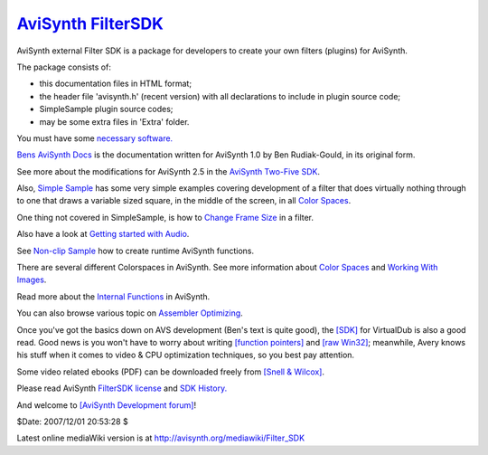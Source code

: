
`AviSynth FilterSDK`_
=====================

AviSynth external Filter SDK is a package for developers to create your own
filters (plugins) for AviSynth.

The package consists of:

-   this documentation files in HTML format;
-   the header file 'avisynth.h' (recent version) with all declarations
    to include in plugin source code;
-   SimpleSample plugin source codes;
-   may be some extra files in 'Extra' folder.

You must have some `necessary software.`_

`Bens AviSynth Docs`_ is the documentation written for AviSynth 1.0 by Ben
Rudiak-Gould, in its original form.

See more about the modifications for AviSynth 2.5 in the `AviSynth Two-Five
SDK`_.

Also, `Simple Sample`_ has some very simple examples covering development of
a filter that does virtually nothing through to one that draws a variable
sized square, in the middle of the screen, in all `Color Spaces`_.

One thing not covered in SimpleSample, is how to `Change Frame Size`_ in a
filter.

Also have a look at `Getting started with Audio`_.

See `Non-clip Sample`_ how to create runtime AviSynth functions.

There are several different Colorspaces in AviSynth. See more information
about `Color Spaces`_ and `Working With Images`_.

Read more about the `Internal Functions`_ in AviSynth.

You can also browse various topic on `Assembler Optimizing`_.

Once you've got the basics down on AVS development (Ben's text is quite
good), the `[SDK]`_ for VirtualDub is also a good read. Good news is you
won't have to worry about writing `[function pointers]`_ and `[raw Win32]`_;
meanwhile, Avery knows his stuff when it comes to video & CPU optimization
techniques, so you best pay attention.

Some video related ebooks (PDF) can be downloaded freely from `[Snell & Wilcox]`_.

Please read AviSynth `FilterSDK license`_ and `SDK History.`_

And welcome to `[AviSynth Development forum]`_!

$Date: 2007/12/01 20:53:28 $

Latest online mediaWiki version is at
`http://avisynth.org/mediawiki/Filter_SDK`_

.. _AviSynth FilterSDK: http://www.avisynth.org/FilterSDK
.. _necessary software.: SDKNecessaries.rst
.. _Bens AviSynth Docs: BensAviSynthDocs.rst
.. _AviSynth Two-Five SDK: AviSynthTwoFiveSDK.rst
.. _Simple Sample: SimpleSample.rst
.. _Color Spaces: ColorSpaces.rst
.. _Change Frame Size: ChangeFrameSize.rst
.. _Getting started with Audio: GettingStartedWithAudio.rst
.. _Non-clip Sample: Non-ClipSample.rst
.. _Working With Images: WorkingWithImages.rst
.. _Internal Functions: InternalFunctions.rst
.. _Assembler Optimizing: AssemblerOptimizing.rst
.. _[SDK]: http://virtualdub.org/filtersdk
.. _[function pointers]: http://function-pointer.org/
.. _[raw Win32]: http://www.charlespetzold.com/pw5/index.html
.. _[Snell & Wilcox]: http://www.snellwilcox.com/reference.html
.. _FilterSDK license: SDKLicense.rst
.. _SDK History.: SDKHistory.rst
.. _[AviSynth Development forum]:
    http://forum.doom9.org/forumdisplay.php?s=&f=69
.. _http://avisynth.org/mediawiki/Filter_SDK:
    http://avisynth.org/mediawiki/Filter_SDK
